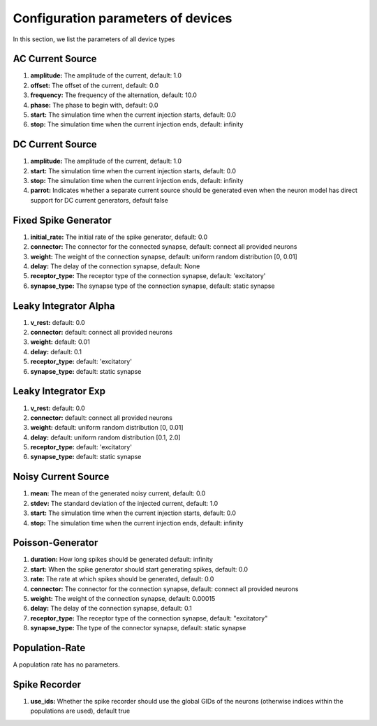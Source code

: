 Configuration parameters of devices
===================================

.. todo:: Add author/responsible


In this section, we list the parameters of all device types

AC Current Source
-----------------

#. **amplitude:** The amplitude of the current, default: 1.0
#. **offset:** The offset of the current, default: 0.0
#. **frequency:** The frequency of the alternation, default: 10.0
#. **phase:** The phase to begin with, default: 0.0
#. **start:** The simulation time when the current injection starts, default: 0.0
#. **stop:** The simulation time when the current injection ends, default: infinity

DC Current Source
-----------------

#. **amplitude:** The amplitude of the current, default: 1.0
#. **start:** The simulation time when the current injection starts, default: 0.0
#. **stop:** The simulation time when the current injection ends, default: infinity
#. **parrot:** Indicates whether a separate current source should be generated even when the neuron model has direct support for DC current generators, default false

Fixed Spike Generator
---------------------

#. **initial_rate:** The initial rate of the spike generator, default: 0.0
#. **connector:** The connector for the connected synapse, default: connect all provided neurons
#. **weight:** The weight of the connection synapse, default: uniform random distribution [0, 0.01]
#. **delay:** The delay of the connection synapse, default: None
#. **receptor_type:** The receptor type of the connection synapse, default: 'excitatory'
#. **synapse_type:** The synapse type of the connection synapse, default: static synapse

Leaky Integrator Alpha
----------------------

#. **v_rest:**  default: 0.0
#. **connector:**  default: connect all provided neurons
#. **weight:**  default: 0.01
#. **delay:**  default: 0.1
#. **receptor_type:**  default: 'excitatory'
#. **synapse_type:**  default: static synapse

Leaky Integrator Exp
--------------------

#. **v_rest:**  default: 0.0
#. **connector:**  default: connect all provided neurons
#. **weight:**  default: uniform random distribution [0, 0.01]
#. **delay:**  default: uniform random distribution [0.1, 2.0]
#. **receptor_type:**  default: 'excitatory'
#. **synapse_type:**  default: static synapse

Noisy Current Source
--------------------

#. **mean:** The mean of the generated noisy current, default: 0.0
#. **stdev:** The standard deviation of the injected current, default: 1.0
#. **start:** The simulation time when the current injection starts, default: 0.0
#. **stop:** The simulation time when the current injection ends, default: infinity

Poisson-Generator
-----------------

#. **duration:** How long spikes should be generated default: infinity
#. **start:** When the spike generator should start generating spikes, default: 0.0
#. **rate:** The rate at which spikes should be generated, default: 0.0
#. **connector:** The connector for the connection synapse, default: connect all provided neurons
#. **weight:** The weight of the connection synapse, default: 0.00015
#. **delay:** The delay of the connection synapse, default: 0.1
#. **receptor_type:** The receptor type of the connection synapse, default: "excitatory"
#. **synapse_type:** The type of the connector synapse, default: static synapse

Population-Rate
---------------

A population rate has no parameters.

Spike Recorder
--------------

#. **use_ids:** Whether the spike recorder should use the global GIDs of the neurons (otherwise indices within the populations are used), default true
